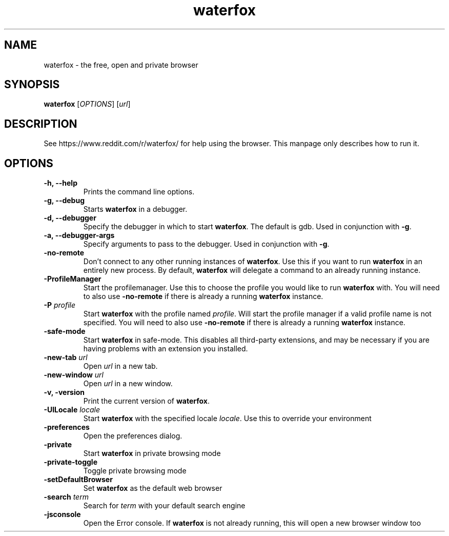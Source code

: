 .TH waterfox 1 2017-04-23 waterfox
.SH NAME
waterfox \- the free, open and private browser

.SH SYNOPSIS
.B waterfox
[\fIOPTIONS\fR] [\fIurl\fR]

.SH DESCRIPTION
See https://www.reddit.com/r/waterfox/ for help using the browser.
This manpage only describes how to run it.

.SH OPTIONS
.TP
\fB\-h, \-\-help\fR
Prints the command line options.
.TP
\fB\-g, \-\-debug\fR
Starts \fBwaterfox\fR in a debugger.
.TP
\fB\-d, \-\-debugger\fR
Specify the debugger in which to start \fBwaterfox\fR. The default is gdb. Used in conjunction with \fB-g\fR.
.TP
\fB\-a, \-\-debugger\-args\fR
Specify arguments to pass to the debugger. Used in conjunction with \fB-g\fR.
.TP
\fB\-no\-remote\fR
Don't connect to any other running instances of \fBwaterfox\fR. Use this if you want to run \fBwaterfox\fR
in an entirely new process. By default, \fBwaterfox\fR will delegate a command to an already running instance.
.TP
\fB\-ProfileManager\fR
Start the profilemanager. Use this to choose the profile you would like to run \fBwaterfox\fR with. You
will need to also use \fB\-no\-remote\fR if there is already a running \fBwaterfox\fR instance.
.TP
\fB\-P\fR \fIprofile\fR
Start \fBwaterfox\fR with the profile named \fIprofile\fR. Will start the profile manager if a valid profile
name is not specified. You will need to also use \fB\-no\-remote\fR if there is already a running \fBwaterfox\fR instance.
.TP
\fB\-safe\-mode\fR
Start \fBwaterfox\fR in safe-mode. This disables all third-party extensions, and may be necessary if
you are having problems with an extension you installed.
.TP
\fB\-new\-tab\fR \fIurl\fR
Open \fIurl\fR in a new tab.
.TP
\fB\-new\-window\fR \fIurl\fR
Open \fIurl\fR in a new window.
.TP
\fB\-v, \-version\fR
Print the current version of \fBwaterfox\fR.
.TP
\fB\-UILocale\fR \fIlocale\fR
Start \fBwaterfox\fR with the specified locale \fIlocale\fR. Use this to override your environment
.TP
\fB\-preferences\fR
Open the preferences dialog.
.TP
\fB\-private\fR
Start \fBwaterfox\fR in private browsing mode
.TP
\fB\-private\-toggle\fR
Toggle private browsing mode
.TP
\fB\-setDefaultBrowser\fR
Set \fBwaterfox\fR as the default web browser
.TP
\fB\-search\fR \fIterm\fR
Search for \fIterm\fR with your default search engine
.TP
\fB\-jsconsole\fR
Open the Error console. If \fBwaterfox\fR is not already running, this will open a new browser window too
